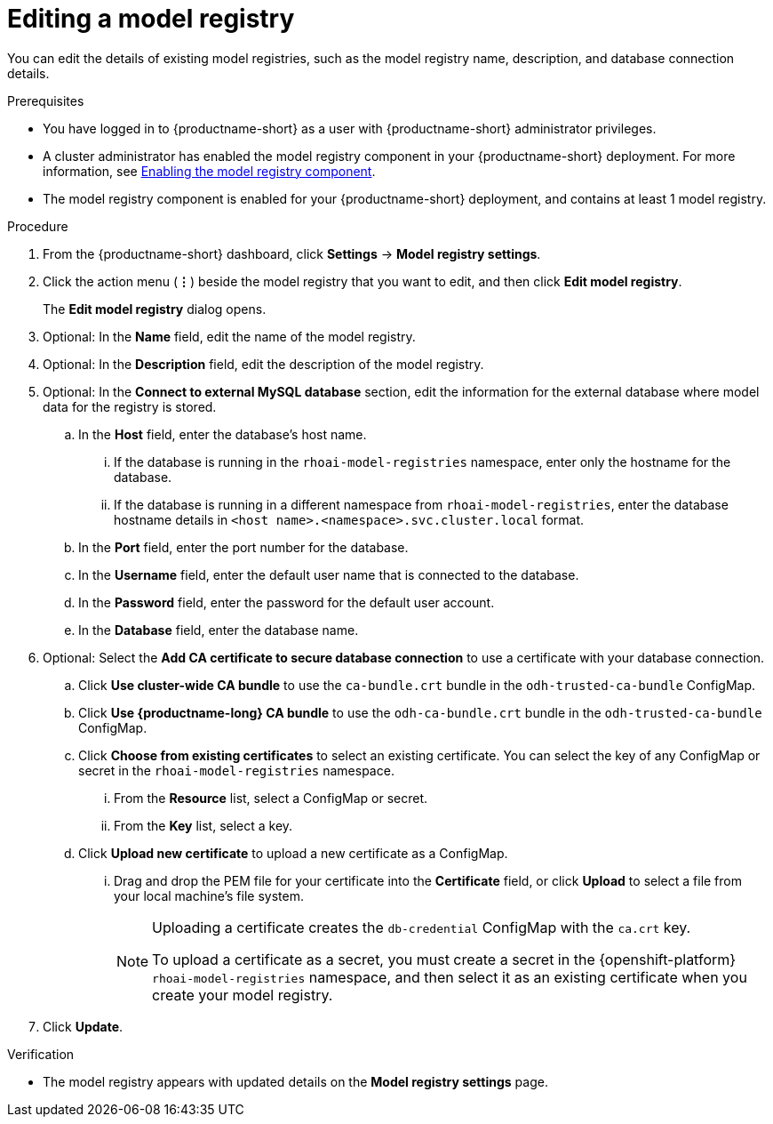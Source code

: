 :_module-type: PROCEDURE

[id="editing-a-model-registry_{context}"]
= Editing a model registry

[role='_abstract']
You can edit the details of existing model registries, such as the model registry name, description, and database connection details.

.Prerequisites
* You have logged in to {productname-short} as a user with {productname-short} administrator privileges. 
ifdef::upstream[]
* A cluster administrator has enabled the model registry component in your {productname-short} deployment. For more information, see link:{odhdocshome}/working-with-model-registries/#enabling-the-model-registry-component[Enabling the model registry component].
endif::[]
ifndef::upstream[]
* A cluster administrator has enabled the model registry component in your {productname-short} deployment. For more information, see link:{rhoaidocshome}{default-format-url}/enabling_the_model_registry_component/enabling-the-model-registry-component_model-registry-config[Enabling the model registry component].
endif::[]
* The model registry component is enabled for your {productname-short} deployment, and contains at least 1 model registry.

.Procedure
. From the {productname-short} dashboard, click *Settings* -> *Model registry settings*.
. Click the action menu (*&#8942;*) beside the model registry that you want to edit, and then click *Edit model registry*. 
+
The *Edit model registry* dialog opens.
. Optional: In the *Name* field, edit the name of the model registry.
. Optional: In the *Description* field, edit the description of the model registry.
. Optional: In the *Connect to external MySQL database* section, edit the information for the external database where model data for the registry is stored.
.. In the *Host* field, enter the database's host name.
ifdef::upstream[]
... If the database is running in the `odh-model-registries` namespace, enter only the hostname for the database.
... If the database is running in a different namespace from `odh-model-registries`, enter the database hostname details in `<host name>.<namespace>.svc.cluster.local` format.
endif::[]
ifndef::upstream[]
... If the database is running in the `rhoai-model-registries` namespace, enter only the hostname for the database.
... If the database is running in a different namespace from `rhoai-model-registries`, enter the database hostname details in `<host name>.<namespace>.svc.cluster.local` format.
endif::[]
.. In the *Port* field, enter the port number for the database.
.. In the *Username* field, enter the default user name that is connected to the database.
.. In the *Password* field, enter the password for the default user account.
.. In the *Database* field, enter the database name.
. Optional: Select the *Add CA certificate to secure database connection* to use a certificate with your database connection.
.. Click *Use cluster-wide CA bundle* to use the `ca-bundle.crt` bundle in the `odh-trusted-ca-bundle` ConfigMap.
.. Click *Use {productname-long} CA bundle* to use the `odh-ca-bundle.crt` bundle in the `odh-trusted-ca-bundle` ConfigMap.
ifdef::upstream[]
.. Click *Choose from existing certificates* to select an existing certificate. You can select the key of any ConfigMap or secret in the `odh-model-registries` namespace.
endif::[]
ifndef::upstream[]
.. Click *Choose from existing certificates* to select an existing certificate. You can select the key of any ConfigMap or secret in the `rhoai-model-registries` namespace.
endif::[]
... From the *Resource* list, select a ConfigMap or secret. 
... From the *Key* list, select a key.
.. Click *Upload new certificate* to upload a new certificate as a ConfigMap.
... Drag and drop the PEM file for your certificate into the *Certificate* field, or click *Upload* to select a file from your local machine's file system.
+
[NOTE]
====
Uploading a certificate creates the `db-credential` ConfigMap with the `ca.crt` key. 

ifdef::upstream[]
To upload a certificate as a secret, you must create a secret in the {openshift-platform} `odh-model-registries` namespace, and then select it as an existing certificate when you create your model registry.

For more information about creating secrets in {openshift-platform}, see link:https://docs.redhat.com/en/documentation/openshift_container_platform/{ocp-latest-version}/html/nodes/working-with-pods#nodes-pods-secrets[Providing sensitive data to pods by using secrets].
endif::[]
ifndef::upstream[]
To upload a certificate as a secret, you must create a secret in the {openshift-platform} `rhoai-model-registries` namespace, and then select it as an existing certificate when you create your model registry.

ifdef::self-managed[]
For more information about creating secrets in {openshift-platform}, see link:https://docs.redhat.com/en/documentation/openshift_container_platform/{ocp-latest-version}/html/nodes/working-with-pods#nodes-pods-secrets[Providing sensitive data to pods by using secrets].
endif::[]
ifdef::cloud-service[]
For more information about creating secrets in {openshift-platform}, see link:https://docs.redhat.com/en/documentation/openshift_dedicated/{osd-latest-version}/html/nodes/working-with-pods#nodes-pods-secrets[OpenShift Dedicated: Providing sensitive data to pods by using secrets] and link:https://docs.redhat.com/en/documentation/red_hat_openshift_service_on_aws/{osd-latest-version}/html/nodes/working-with-pods#nodes-pods-secrets-creating_nodes-pods-secrets[Red Hat OpenShift Service on AWS: Providing sensitive data to pods by using secrets].
endif::[]
endif::[]
==== 
. Click *Update*.


.Verification
* The model registry appears with updated details on the *Model registry settings* page.


// [role="_additional-resources"]
// .Additional resources
// * TODO or delete
